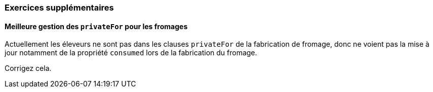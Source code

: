 === Exercices supplémentaires

==== Meilleure gestion des `privateFor` pour les fromages

Actuellement les éleveurs ne sont pas dans les clauses `privateFor` de la fabrication
de fromage, donc ne voient pas la mise à jour notamment de la propriété `consumed`
lors de la fabrication du fromage.

Corrigez cela.
